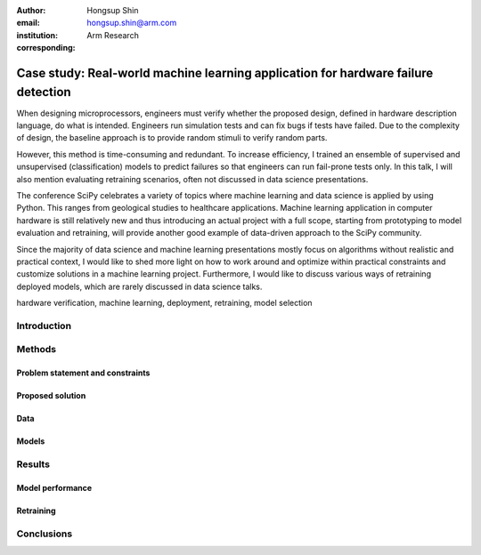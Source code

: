 :author: Hongsup Shin
:email: hongsup.shin@arm.com
:institution: Arm Research
:corresponding:

------------------------------------------------
Case study: Real-world machine learning application for hardware failure detection
------------------------------------------------

.. class:: abstract

   When designing microprocessors, engineers must verify whether the proposed design, defined in hardware description language, do what is intended. Engineers run simulation tests and can fix bugs if tests have failed. Due to the complexity of design, the baseline approach is to provide random stimuli to verify random parts. 

   However, this method is time-consuming and redundant. To increase efficiency, I trained an ensemble of supervised and unsupervised (classification) models to predict failures so that engineers can run fail-prone tests only. In this talk, I will also mention evaluating retraining scenarios, often not discussed in data science presentations.

   The conference SciPy celebrates a variety of topics where machine learning and data science is applied by using Python. This ranges from geological studies to healthcare applications. Machine learning application in computer hardware is still relatively new and thus introducing an actual project with a full scope, starting from prototyping to model evaluation and retraining, will provide another good example of data-driven approach to the SciPy community.

   Since the majority of data science and machine learning presentations mostly focus on algorithms without realistic and practical context, I would like to shed more light on how to work around and optimize within practical constraints and customize solutions in a machine learning project. Furthermore, I would like to discuss various ways of retraining deployed models, which are rarely discussed in data science talks.

.. class:: keywords

   hardware verification, machine learning, deployment, retraining, model selection

Introduction
------------


Methods
-------

Problem statement and constraints
#################################

Proposed solution
#################

Data
####

Models
######

Results
-------

Model performance
#################

Retraining
##########

Conclusions
-----------


